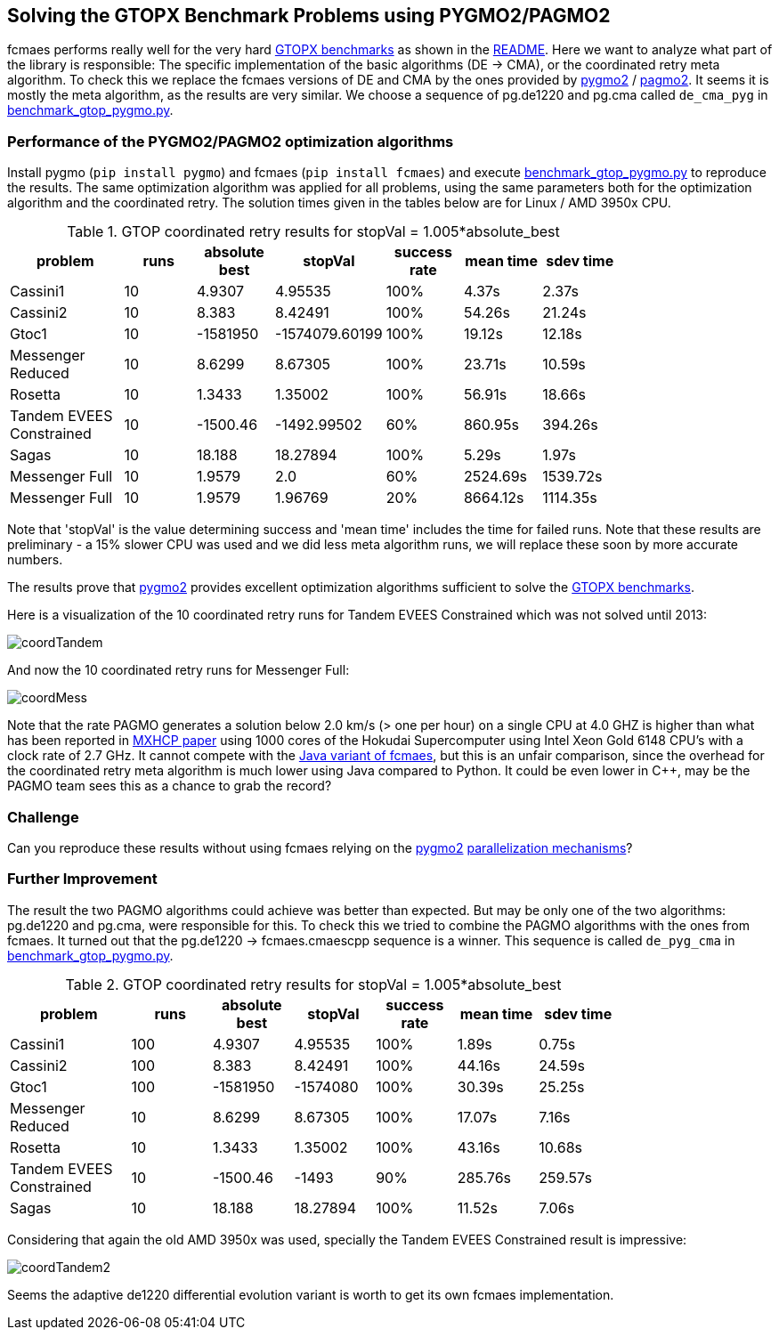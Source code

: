 :encoding: utf-8
:imagesdir: img
:cpp: C++

== Solving the GTOPX Benchmark Problems using PYGMO2/PAGMO2

fcmaes performs really well for the very hard http://www.midaco-solver.com/data/pub/GTOPX_Benchmarks.pdf[GTOPX benchmarks]
as shown in the https://github.com/dietmarwo/fast-cma-es/blob/master/README.adoc[README]. 
Here we want to analyze what part of the library is responsible: 
The specific implementation of the basic algorithms (DE -> CMA), or the coordinated retry meta algorithm. 
To check this we replace the fcmaes versions of DE and CMA by the ones provided by 
https://github.com/esa/pygmo2[pygmo2] / https://github.com/esa/pagmo2[pagmo2]. 
It seems it is mostly the meta algorithm, as the results are very similar.
We choose a sequence of pg.de1220 and pg.cma called `de_cma_pyg` in https://github.com/dietmarwo/fast-cma-es/blob/master/examples/benchmark_gtop_pygmo.py[benchmark_gtop_pygmo.py]. 

=== Performance of the PYGMO2/PAGMO2 optimization algorithms
Install pygmo (`pip install pygmo`) and fcmaes (`pip install fcmaes`) and
execute https://github.com/dietmarwo/fast-cma-es/blob/master/examples/benchmark_gtop_pygmo.py[benchmark_gtop_pygmo.py]
to reproduce the results. The same optimization algorithm
was applied for all problems, using the same parameters both for the optimization algorithm and the coordinated retry.
The solution times given in the tables below are for Linux / AMD 3950x CPU. 

.GTOP coordinated retry results for stopVal = 1.005*absolute_best
[width="80%",cols="3,^2,^2,^2,^2,^2,^2",options="header"]
|=========================================================
|problem |runs | absolute best |stopVal |success rate |mean time|sdev time
|Cassini1 |10 |4.9307 |4.95535 |100% |4.37s |2.37s
|Cassini2 |10 |8.383 |8.42491 |100% |54.26s |21.24s
|Gtoc1 |10 |-1581950 |-1574079.60199 |100% |19.12s |12.18s
|Messenger Reduced|10 |8.6299 |8.67305 |100% |23.71s |10.59s
|Rosetta |10 |1.3433 |1.35002 |100% |56.91s |18.66s
|Tandem EVEES Constrained |10 |-1500.46 |-1492.99502 |60% |860.95s |394.26s
|Sagas |10 |18.188 |18.27894 |100% |5.29s |1.97s
|Messenger Full |10 |1.9579 |2.0 |60% |2524.69s |1539.72s
|Messenger Full |10 |1.9579 |1.96769 |20% |8664.12s |1114.35s
|=========================================================

Note that 'stopVal' is the value determining success and 'mean time' includes the time for failed runs.
Note that these results are preliminary - a 15% slower CPU was used and we did less meta algorithm runs,
we will replace these soon by more accurate numbers.

The results prove that https://github.com/esa/pygmo2[pygmo2] provides
excellent optimization algorithms sufficient to solve the  
http://www.midaco-solver.com/data/pub/GTOPX_Benchmarks.pdf[GTOPX benchmarks].

Here is a visualization of the 10 coordinated retry runs for Tandem EVEES Constrained which was not solved 
until 2013:

image::coordTandem.png[] 

And now the 10 coordinated retry runs for Messenger Full:

image::coordMess.png[] 

Note that the rate PAGMO generates a solution below 2.0 km/s (> one per hour) on a single CPU at 4.0 GHZ is 
higher than what has been reported in http://www.midaco-solver.com/data/pub/PDPTA20_Messenger.pdf[MXHCP paper] using 1000 cores of the Hokudai Supercomputer using Intel Xeon Gold 6148 CPU’s with a clock rate of 2.7 GHz.  
It cannot compete with the https://github.com/dietmarwo/fcmaes-java/blob/master/README.adoc[Java variant of fcmaes], but this is an unfair comparison, since the overhead for the coordinated retry meta algorithm is much lower using Java compared to Python. It could be even lower in C++, may be the PAGMO team sees this as a chance to grab the record? 

=== Challenge
Can you reproduce these results without using fcmaes relying on the https://github.com/esa/pygmo2[pygmo2]
https://esa.github.io/pygmo2/archipelago.html[parallelization mechanisms]?

=== Further Improvement
The result the two PAGMO algorithms could achieve was better than expected. But may be only one of the two algorithms: 
pg.de1220 and pg.cma, were responsible for this. To check this we tried to combine the PAGMO algorithms with the ones
from fcmaes. It turned out that the pg.de1220 -> fcmaes.cmaescpp sequence is a winner. This sequence is called `de_pyg_cma` in https://github.com/dietmarwo/fast-cma-es/blob/master/examples/benchmark_gtop_pygmo.py[benchmark_gtop_pygmo.py]. 

.GTOP coordinated retry results for stopVal = 1.005*absolute_best
[width="80%",cols="3,^2,^2,^2,^2,^2,^2",options="header"]
|=========================================================
|problem |runs | absolute best |stopVal |success rate |mean time|sdev time
|Cassini1 |100 |4.9307 |4.95535 |100% |1.89s |0.75s
|Cassini2 |100 |8.383 |8.42491 |100% |44.16s |24.59s
|Gtoc1 |100 |-1581950 |-1574080 |100% |30.39s |25.25s
|Messenger Reduced|10 |8.6299 |8.67305 |100% |17.07s |7.16s
|Rosetta |10 |1.3433 |1.35002 |100% |43.16s |10.68s
|Tandem EVEES Constrained |10 |-1500.46 |-1493 |90% |285.76s |259.57s
|Sagas |10 |18.188 |18.27894 |100% |11.52s |7.06s
|=========================================================

Considering that again the old AMD 3950x was used, specially the Tandem EVEES Constrained result is
impressive:

image::coordTandem2.png[]

Seems the adaptive de1220 differential evolution variant is worth to get its own fcmaes implementation.
